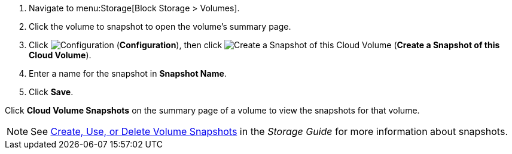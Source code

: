 . Navigate to menu:Storage[Block Storage > Volumes].
. Click the volume to snapshot to open the volume's summary page.
. Click  image:1847.png[Configuration] (*Configuration*), then click image:volume-icon.png[Create a Snapshot of this Cloud Volume] (*Create a Snapshot of this Cloud Volume*). 
. Enter a name for the snapshot in *Snapshot Name*.
. Click *Save*.

Click *Cloud Volume Snapshots* on the summary page of a volume to view the snapshots for that volume.


[NOTE]
====
See https://access.redhat.com/documentation/en-us/red_hat_openstack_platform/11/html-single/storage_guide/#section-create-clone-delete-vol-snapshots[Create, Use, or Delete Volume Snapshots] in the _Storage Guide_ for more information about snapshots.
====
